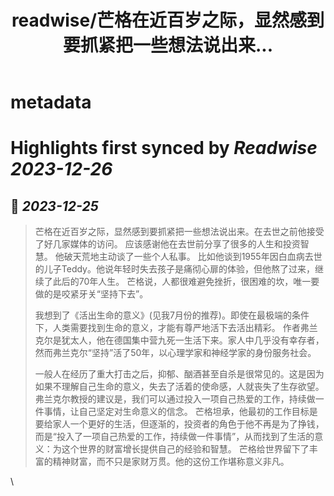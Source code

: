 :PROPERTIES:
:title: readwise/芒格在近百岁之际，显然感到要抓紧把一些想法说出来...
:END:

* metadata
:PROPERTIES:
:author: [[raycat2021 on Twitter]]
:full-title: "芒格在近百岁之际，显然感到要抓紧把一些想法说出来..."
:category: [[tweets]]
:url: https://twitter.com/raycat2021/status/1739085443004809240
:image-url: https://pbs.twimg.com/profile_images/1593960369914933248/IWhkfyKB.jpg
:END:
* Highlights first synced by [[Readwise]] [[2023-12-26]]
** 📌 [[2023-12-25]]
#+BEGIN_QUOTE
芒格在近百岁之际，显然感到要抓紧把一些想法说出来。在去世之前他接受了好几家媒体的访问。
应该感谢他在去世前分享了很多的人生和投资智慧。
他破天荒地主动谈了一些个人私事。
比如他谈到1955年因白血病去世的儿子Teddy。他说年轻时失去孩子是痛彻心扉的体验，但他熬了过来，继续了此后的70年人生。
芒格说，人都很难避免挫折，很困难的坎，唯一要做的是咬紧牙关“坚持下去”。

我想到了《活出生命的意义》(见我7月份的推荐)。即使在最极端的条件下，人类需要找到生命的意义，才能有尊严地活下去活出精彩。
作者弗兰克尔是犹太人，他在德国集中营九死一生活下来。家人中几乎没有幸存者，然而弗兰克尔“坚持”活了50年，以心理学家和神经学家的身份服务社会。

一般人在经历了重大打击之后，抑郁、酗酒甚至自杀是很常见的。这是因为如果不理解自己生命的意义，失去了活着的使命感，人就丧失了生存欲望。
弗兰克尔教授的建议是，我们可以通过投入一项自己热爱的工作，持续做一件事情，让自己坚定对生命意义的信念。
芒格坦承，他最初的工作目标是要给家人一个更好的生活，但逐渐的，投资者的角色于他不再是为了挣钱，而是“投入了一项自己热爱的工作，持续做一件事情”，从而找到了生活的意义：为这个世界的财富增长提供自己的经验和智慧。
芒格给世界留下了丰富的精神财富，而不只是家财万贯。他的这份工作堪称意义非凡。 
#+END_QUOTE\